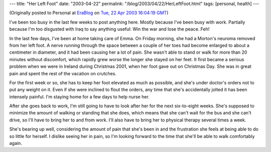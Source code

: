 ---
title: "Her Left Foot"
date: "2003-04-22"
permalink: "/blog/2003/04/22/HerLeftFoot.html"
tags: [personal, health]
---



.. image:: https://k53.pbase.com/t2/24/618624/4/66405540.tBtBOkeB.jpg
    :alt: Her Left Foot
    :class: right-float

(Originally posted to Personal at
`EraBlog <http://erablog.net/blogs/george_v_reilly/>`_ on
`Tue, 22 Apr 2003 16:04:19 GMT <http://EraBlog.NET/filters/10870.post>`_)


I've been too busy in the last few weeks to post anything here. Mostly
because I've been busy with work. Partially because I'm too disgusted with
Iraq to say anything useful: Win the war and lose the peace. Feh!

In the last few days, I've been at home taking care of Emma. On Friday
morning, she had a Morton's neuroma removed from her left foot. A nerve
running through the space between a couple of her toes had become enlarged
to about a centimeter in diameter, and it had been causing her a lot of
pain. She wasn't able to stand or walk for more than 20 minutes without
discomfort, which rapidly grew worse the longer she stayed on her feet. It
first became a serious problem when we were in Ireland during Christmas
2001, when her foot gave out on Christmas Day. She was in great pain and
spent the rest of the vacation on crutches.

For the first week or so, she has to keep her foot elevated as much as
possible, and she's under doctor's orders not to put any weight on it. Even
if she were inclined to flout the orders, any time that she's accidentally
jolted it has been intensely painful. I'm staying home for a few days to
help nurse her.

After she goes back to work, I'm still going to have to look after her for
the next six-to-eight weeks. She's supposed to minimize the amount of
walking or standing that she does, which means that she can't wait for the
bus and she can't drive, so I'll have to bring her to and from work. I'll
also have to bring her to physical therapy several times a week.

She's bearing up well, considering the amount of pain that she's been in
and the frustration she feels at being able to do so little for herself. I
dislike seeing her in pain, so I'm looking forward to the time that she'll
be able to walk comfortably again.

.. _permalink:
    /blog/2003/04/22/HerLeftFoot.html
